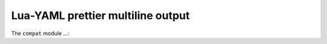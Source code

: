.. _compat-option-lyaml:

Lua-YAML prettier multiline output
==================================



The ``compat`` module ...:




